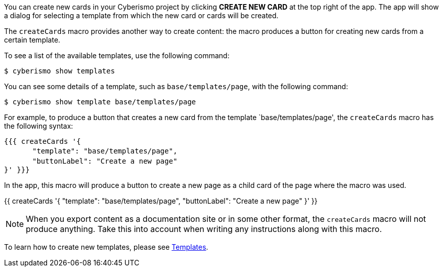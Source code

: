 You can create new cards in your Cyberismo project by clicking **CREATE NEW CARD** at the top right of the app. The app will show a dialog for selecting a template from which the new card or cards will be created.

The `createCards` macro provides another way to create content: the macro produces a button for creating new cards from a certain template.

To see a list of the available templates, use the following command:

  $ cyberismo show templates

You can see some details of a template, such as `base/templates/page`, with the following command:

  $ cyberismo show template base/templates/page

For example, to produce a button that creates a new card from the template `base/templates/page', the ``createCards`` macro has the following syntax:

``{&#847;{&#847;{ createCards '{`` +
``&#12288;&#12288;&#12288;&#12288;"template": "base/templates/page",`` +
``&#12288;&#12288;&#12288;&#12288;"buttonLabel": "Create a new page"`` +
``}' }&#847;}&#847;}``

In the app, this macro will produce a button to create a new page as a child card of the page where the macro was used.

{{ createCards '{
    "template": "base/templates/page",
    "buttonLabel": "Create a new page"
}' }}

NOTE: When you export content as a documentation site or in some other format, the ``createCards`` macro will not produce anything. Take this into account when writing any instructions along with this macro.

To learn how to create new templates, please see xref:docs_7n7gqu93.adoc[Templates].



